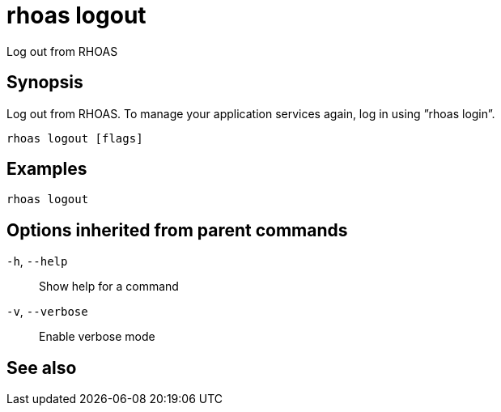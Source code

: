 ifdef::env-github,env-browser[:context: cmd]
[id='ref-rhoas-logout_{context}']
= rhoas logout

[role="_abstract"]
Log out from RHOAS

[discrete]
== Synopsis

Log out from RHOAS. To manage your application services again, log in using ”rhoas login”.

....
rhoas logout [flags]
....

[discrete]
== Examples

....
rhoas logout

....

[discrete]
== Options inherited from parent commands

  `-h`, `--help`::      Show help for a command
  `-v`, `--verbose`::   Enable verbose mode

[discrete]
== See also


ifdef::env-github,env-browser[]
* link:rhoas.adoc#rhoas[rhoas]	 - RHOAS CLI
endif::[]
ifdef::pantheonenv[]
* link:{path}#ref-rhoas_{context}[rhoas]	 - RHOAS CLI
endif::[]

